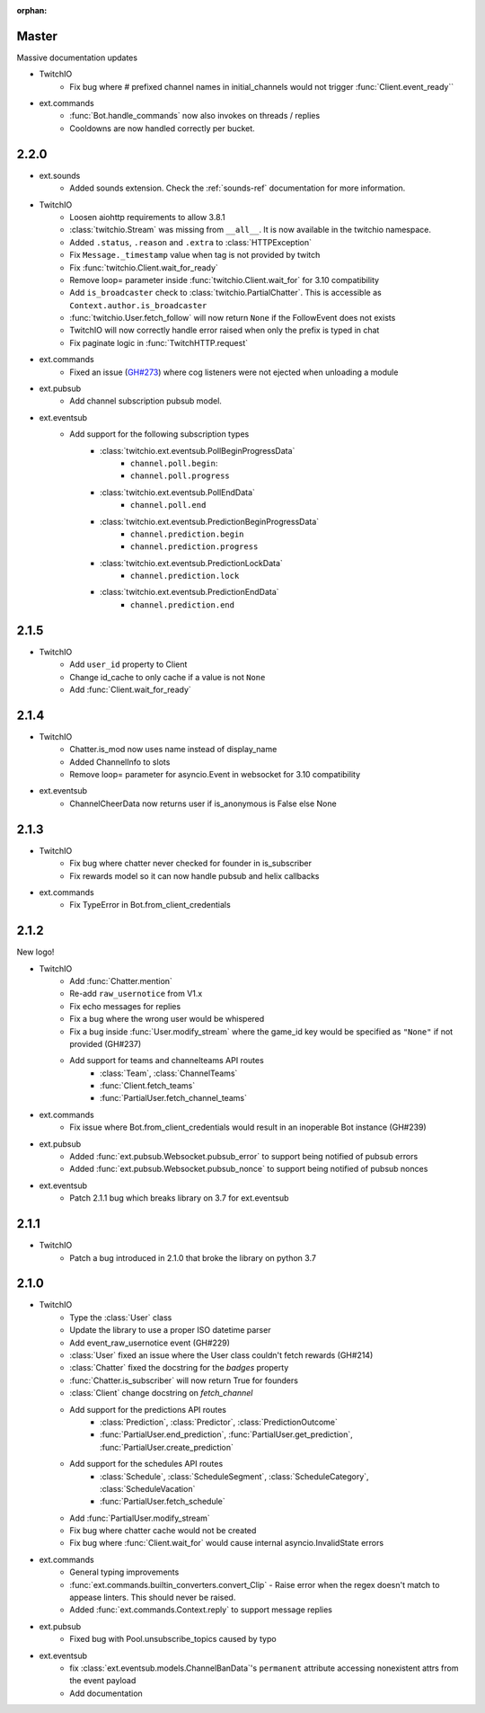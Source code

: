 :orphan:

Master
=======
Massive documentation updates

- TwitchIO
    - Fix bug where # prefixed channel names in initial_channels would not trigger :func:`Client.event_ready``

- ext.commands
    - :func:`Bot.handle_commands` now also invokes on threads / replies
    - Cooldowns are now handled correctly per bucket.


2.2.0
=====
- ext.sounds
    - Added sounds extension. Check the :ref:`sounds-ref` documentation for more information.

- TwitchIO
    - Loosen aiohttp requirements to allow 3.8.1
    - :class:`twitchio.Stream` was missing from ``__all__``. It is now available in the twitchio namespace.
    - Added ``.status``, ``.reason`` and ``.extra`` to :class:`HTTPException`
    - Fix ``Message._timestamp`` value when tag is not provided by twitch
    - Fix :func:`twitchio.Client.wait_for_ready`
    - Remove loop= parameter inside :func:`twitchio.Client.wait_for` for 3.10 compatibility
    - Add ``is_broadcaster`` check to :class:`twitchio.PartialChatter`. This is accessible as ``Context.author.is_broadcaster``
    - :func:`twitchio.User.fetch_follow` will now return ``None`` if the FollowEvent does not exists
    - TwitchIO will now correctly handle error raised when only the prefix is typed in chat
    - Fix paginate logic in :func:`TwitchHTTP.request`

- ext.commands
    - Fixed an issue (`GH#273 <https://github.com/TwitchIO/TwitchIO/issues/273>`_) where cog listeners were not ejected when unloading a module

- ext.pubsub
    - Add channel subscription pubsub model.

- ext.eventsub
    - Add support for the following subscription types
        - :class:`twitchio.ext.eventsub.PollBeginProgressData`
            - ``channel.poll.begin``:
            - ``channel.poll.progress``
        - :class:`twitchio.ext.eventsub.PollEndData`
            - ``channel.poll.end``
        - :class:`twitchio.ext.eventsub.PredictionBeginProgressData`
            - ``channel.prediction.begin``
            - ``channel.prediction.progress``
        - :class:`twitchio.ext.eventsub.PredictionLockData`
            - ``channel.prediction.lock``
        - :class:`twitchio.ext.eventsub.PredictionEndData`
            - ``channel.prediction.end``

2.1.5
=====
- TwitchIO
    - Add ``user_id`` property to Client
    - Change id_cache to only cache if a value is not ``None``
    - Add :func:`Client.wait_for_ready`

2.1.4
======
- TwitchIO
    - Chatter.is_mod now uses name instead of display_name
    - Added ChannelInfo to slots
    - Remove loop= parameter for asyncio.Event in websocket for 3.10 compatibility

- ext.eventsub
    - ChannelCheerData now returns user if is_anonymous is False else None

2.1.3
======
- TwitchIO
    - Fix bug where chatter never checked for founder in is_subscriber
    - Fix rewards model so it can now handle pubsub and helix callbacks

- ext.commands
    - Fix TypeError in Bot.from_client_credentials

2.1.2
======
New logo!

- TwitchIO
    - Add :func:`Chatter.mention`
    - Re-add ``raw_usernotice`` from V1.x
    - Fix echo messages for replies
    - Fix a bug where the wrong user would be whispered
    - Fix a bug inside :func:`User.modify_stream` where the game_id key would be specified as ``"None"`` if not provided (GH#237)
    - Add support for teams and channelteams API routes
        - :class:`Team`, :class:`ChannelTeams`
        - :func:`Client.fetch_teams`
        - :func:`PartialUser.fetch_channel_teams`

- ext.commands
    - Fix issue where Bot.from_client_credentials would result in an inoperable Bot instance (GH#239)

- ext.pubsub
    - Added :func:`ext.pubsub.Websocket.pubsub_error` to support being notified of pubsub errors
    - Added :func:`ext.pubsub.Websocket.pubsub_nonce` to support being notified of pubsub nonces

- ext.eventsub
    - Patch 2.1.1 bug which breaks library on 3.7 for ext.eventsub

2.1.1
======
- TwitchIO
    - Patch a bug introduced in 2.1.0 that broke the library on python 3.7

2.1.0
======
- TwitchIO
    - Type the :class:`User` class
    - Update the library to use a proper ISO datetime parser
    - Add event_raw_usernotice event (GH#229)
    - :class:`User` fixed an issue where the User class couldn't fetch rewards (GH#214)
    - :class:`Chatter` fixed the docstring for the `badges` property
    - :func:`Chatter.is_subscriber` will now return True for founders
    - :class:`Client` change docstring on `fetch_channel`
    - Add support for the predictions API routes
        - :class:`Prediction`, :class:`Predictor`, :class:`PredictionOutcome`
        - :func:`PartialUser.end_prediction`, :func:`PartialUser.get_prediction`, :func:`PartialUser.create_prediction`
    - Add support for the schedules API routes
        - :class:`Schedule`, :class:`ScheduleSegment`, :class:`ScheduleCategory`, :class:`ScheduleVacation`
        - :func:`PartialUser.fetch_schedule`
    - Add :func:`PartialUser.modify_stream`
    - Fix bug where chatter cache would not be created
    - Fix bug where :func:`Client.wait_for` would cause internal asyncio.InvalidState errors

- ext.commands
    - General typing improvements
    - :func:`ext.commands.builtin_converters.convert_Clip` - Raise error when the regex doesn't match to appease linters. This should never be raised.
    - Added :func:`ext.commands.Context.reply` to support message replies

- ext.pubsub
    - Fixed bug with Pool.unsubscribe_topics caused by typo

- ext.eventsub
    - fix :class:`ext.eventsub.models.ChannelBanData`'s ``permanent`` attribute accessing nonexistent attrs from the event payload
    - Add documentation
